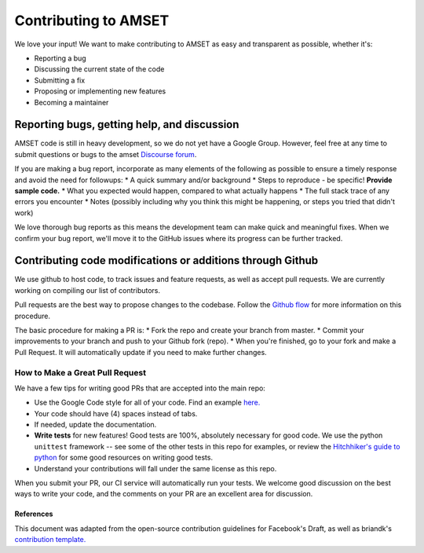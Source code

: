 Contributing to AMSET
=====================

We love your input! We want to make contributing to AMSET as easy and
transparent as possible, whether it's:

* Reporting a bug
* Discussing the current state of the code
* Submitting a fix
* Proposing or implementing new features
* Becoming a maintainer

Reporting bugs, getting help, and discussion
--------------------------------------------

AMSET code is still in heavy development, so we do not yet have a Google Group.
However, feel free at any time to submit questions or bugs to the amset
`Discourse forum <https://hackingmaterials.discourse.group/c/matminer>`_.

If you are making a bug report, incorporate as many elements of the following as
possible to ensure a timely response and avoid the need for followups:
* A quick summary and/or background
* Steps to reproduce - be specific! **Provide sample code.**
* What you expected would happen, compared to what actually happens
* The full stack trace of any errors you encounter
* Notes (possibly including why you think this might be happening, or steps you
tried that didn't work)

We love thorough bug reports as this means the development team can make quick
and meaningful fixes. When we confirm your bug report, we'll move it to the
GitHub issues where its progress can be further tracked.

Contributing code modifications or additions through Github
-----------------------------------------------------------

We use github to host code, to track issues and feature requests, as well as
accept pull requests. We are currently working on compiling our list of
contributors.

Pull requests are the best way to propose changes to the codebase. Follow the
`Github flow <https://www.atlassian.com/git/tutorials/comparing-workflows/forking-workflow>`_
for more information on this procedure.

The basic procedure for making a PR is:
* Fork the repo and create your branch from master.
* Commit your improvements to your branch and push to your Github fork (repo).
* When you're finished, go to your fork and make a Pull Request. It will
automatically update if you need to make further changes.

How to Make a **Great** Pull Request
~~~~~~~~~~~~~~~~~~~~~~~~~~~~~~~~~~~~

We have a few tips for writing good PRs that are accepted into the main repo:

* Use the Google Code style for all of your code. Find an example
  `here. <https://sphinxcontrib-napoleon.readthedocs.io/en/latest/example_google.html>`_
* Your code should have (4) spaces instead of tabs.
* If needed, update the documentation.
* **Write tests** for new features! Good tests are 100%, absolutely necessary
  for good code. We use the python ``unittest`` framework -- see some of the
  other tests in this repo for examples, or review the
  `Hitchhiker's guide to python <https://docs.python-guide.org/writing/tests/>`_
  for some good resources on writing good tests.
* Understand your contributions will fall under the same license as this repo.

When you submit your PR, our CI service will automatically run your tests.
We welcome good discussion on the best ways to write your code, and the comments
on your PR are an excellent area for discussion.

References
##########

This document was adapted from the open-source contribution guidelines for
Facebook's Draft, as well as briandk's
`contribution template. <https://gist.github.com/briandk/3d2e8b3ec8daf5a27a62>`_
